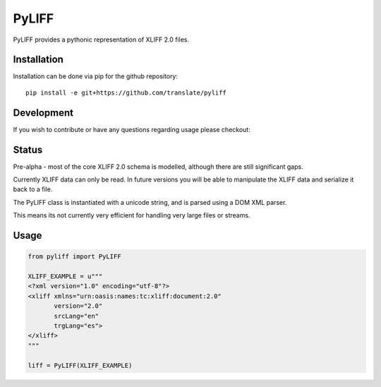 PyLIFF
=======

PyLIFF provides a pythonic representation of XLIFF 2.0 files.


.. image:: https://img.shields.io/travis/translate/pyliff.svg?style=flat-square
    :alt: Build Status
    :target: https://travis-ci.org/translate/pyliff

.. image:: https://coveralls.io/repos/translate/pyliff/badge.png?branch=master
    :alt: Coverage Status
    :target: https://coveralls.io/r/translate/pyliff?branch=master



Installation
------------

Installation can be done via pip for the github repository::

   pip install -e git+https://github.com/translate/pyliff


Development
-----------

If you wish to contribute or have any questions regarding usage
please checkout:


.. image:: https://img.shields.io/gitter/room/translate/dev.svg?style=flat-square
   :alt: Join the chat at https://gitter.im/translate/dev
   :target: https://gitter.im/translate/dev


Status
------

Pre-alpha - most of the core XLIFF 2.0 schema is modelled,
although there are still significant gaps.

Currently XLIFF data can only be read. In future versions you
will be able to manipulate the XLIFF data and serialize it back
to a file. 

The PyLIFF class is instantiated with a unicode string, and is
parsed using a DOM XML parser.

This means its not currently very efficient for handling very
large files or streams.


Usage
-----

.. code-block:: python

   from pyliff import PyLIFF

   XLIFF_EXAMPLE = u"""
   <?xml version="1.0" encoding="utf-8"?>
   <xliff xmlns="urn:oasis:names:tc:xliff:document:2.0"
          version="2.0"
	  srcLang="en"
	  trgLang="es">
   </xliff>
   """

   liff = PyLIFF(XLIFF_EXAMPLE)




